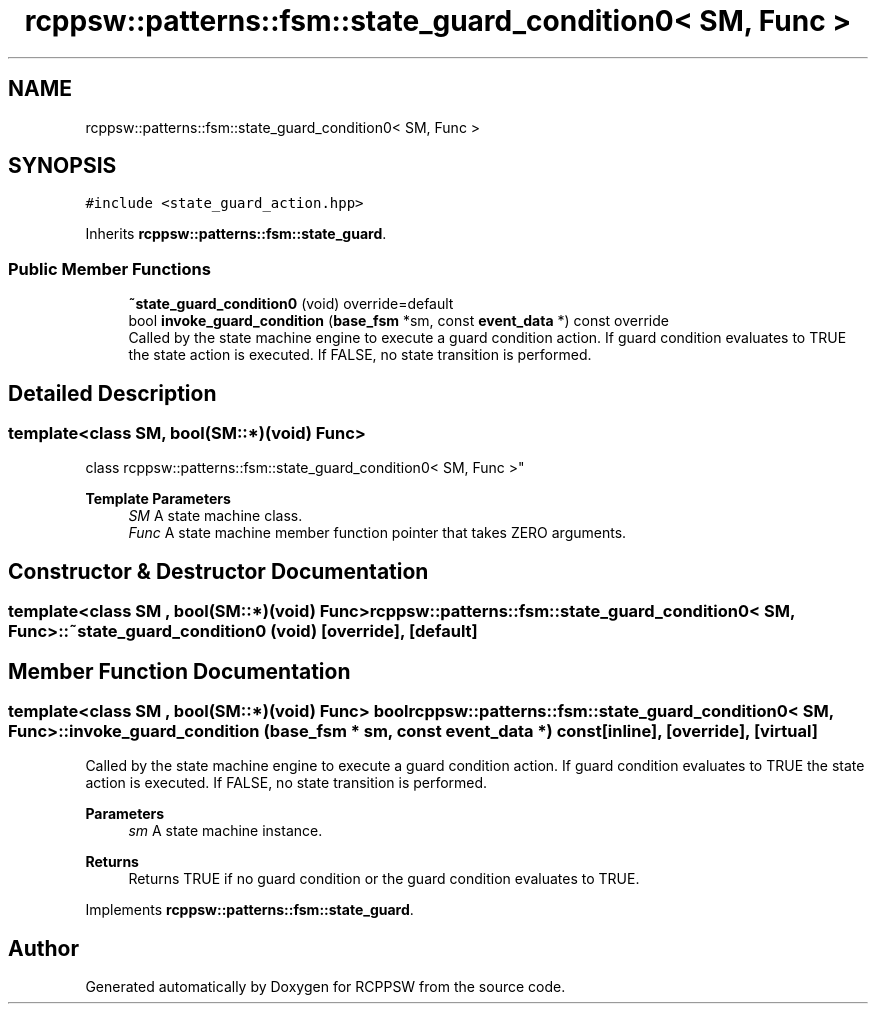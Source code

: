 .TH "rcppsw::patterns::fsm::state_guard_condition0< SM, Func >" 3 "Sat Feb 5 2022" "RCPPSW" \" -*- nroff -*-
.ad l
.nh
.SH NAME
rcppsw::patterns::fsm::state_guard_condition0< SM, Func >
.SH SYNOPSIS
.br
.PP
.PP
\fC#include <state_guard_action\&.hpp>\fP
.PP
Inherits \fBrcppsw::patterns::fsm::state_guard\fP\&.
.SS "Public Member Functions"

.in +1c
.ti -1c
.RI "\fB~state_guard_condition0\fP (void) override=default"
.br
.ti -1c
.RI "bool \fBinvoke_guard_condition\fP (\fBbase_fsm\fP *sm, const \fBevent_data\fP *) const override"
.br
.RI "Called by the state machine engine to execute a guard condition action\&. If guard condition evaluates to TRUE the state action is executed\&. If FALSE, no state transition is performed\&. "
.in -1c
.SH "Detailed Description"
.PP 

.SS "template<class SM, bool(SM::*)(void) Func>
.br
class rcppsw::patterns::fsm::state_guard_condition0< SM, Func >"

.PP
\fBTemplate Parameters\fP
.RS 4
\fISM\fP A state machine class\&. 
.br
\fIFunc\fP A state machine member function pointer that takes ZERO arguments\&. 
.RE
.PP

.SH "Constructor & Destructor Documentation"
.PP 
.SS "template<class SM , bool(SM::*)(void) Func> \fBrcppsw::patterns::fsm::state_guard_condition0\fP< SM, Func >::~\fBstate_guard_condition0\fP (void)\fC [override]\fP, \fC [default]\fP"

.SH "Member Function Documentation"
.PP 
.SS "template<class SM , bool(SM::*)(void) Func> bool \fBrcppsw::patterns::fsm::state_guard_condition0\fP< SM, Func >::invoke_guard_condition (\fBbase_fsm\fP * sm, const \fBevent_data\fP *) const\fC [inline]\fP, \fC [override]\fP, \fC [virtual]\fP"

.PP
Called by the state machine engine to execute a guard condition action\&. If guard condition evaluates to TRUE the state action is executed\&. If FALSE, no state transition is performed\&. 
.PP
\fBParameters\fP
.RS 4
\fIsm\fP A state machine instance\&.
.RE
.PP
\fBReturns\fP
.RS 4
Returns TRUE if no guard condition or the guard condition evaluates to TRUE\&. 
.RE
.PP

.PP
Implements \fBrcppsw::patterns::fsm::state_guard\fP\&.

.SH "Author"
.PP 
Generated automatically by Doxygen for RCPPSW from the source code\&.
